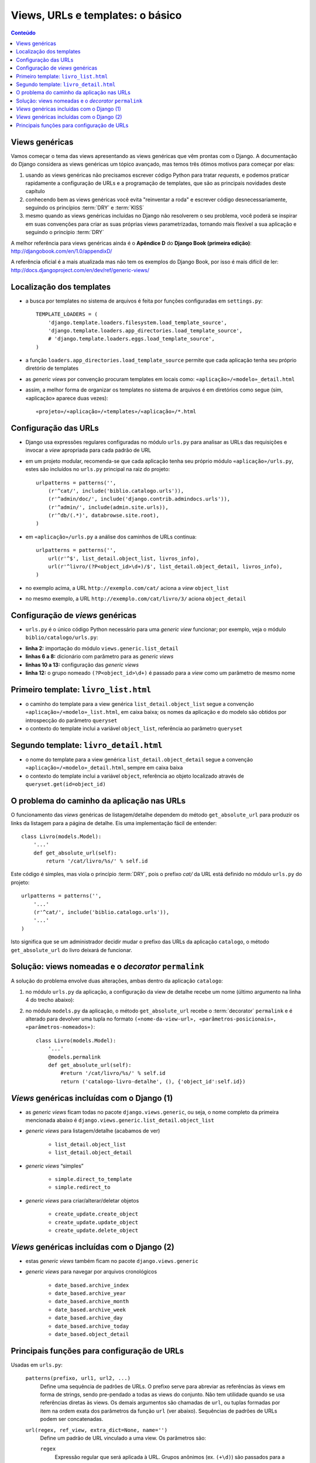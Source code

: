 ===========================================
Views, URLs e templates: o básico
===========================================

.. contents:: Conteúdo


--------------------------------------
Views genéricas
--------------------------------------

Vamos começar o tema das views apresentando as views genéricas que vêm prontas com o Django. A documentação do Django considera as views genéricas um tópico avançado, mas temos três ótimos motivos para começar por elas:

1. usando as views genéricas não precisamos escrever código Python para tratar *requests*, e podemos praticar rapidamente a configuração de URLs e a programação de templates, que são as principais novidades deste capítulo

2. conhecendo bem as views genéricas você evita "reinventar a roda" e escrever código desnecessariamente, seguindo os princípios :term:`DRY` e :term:`KISS`

3. mesmo quando as views genéricas incluídas no Django não resolverem o seu problema, você poderá se inspirar em suas convenções para criar as suas próprias views parametrizadas, tornando mais flexível a sua aplicação e seguindo o princípio :term:`DRY`

A melhor referência para views genéricas ainda é o **Apêndice D** do **Django Book (primeira edição)**: http://djangobook.com/en/1.0/appendixD/

A referência oficial é a mais atualizada mas não tem os exemplos do Django Book, por isso é mais difícil de ler: http://docs.djangoproject.com/en/dev/ref/generic-views/

----------------------------------
Localização dos templates
----------------------------------

.. image:: _static/templates-dir.*
   :align: right

- a busca por templates no sistema de arquivos é feita por funções configuradas em ``settings.py``::

    TEMPLATE_LOADERS = (
        'django.template.loaders.filesystem.load_template_source',
        'django.template.loaders.app_directories.load_template_source',
        # 'django.template.loaders.eggs.load_template_source',
    )
    
- a função ``loaders.app_directories.load_template_source`` permite que cada aplicação tenha seu próprio diretório de templates

- as *generic views* por convenção procuram templates em locais como: ``«aplicação»/«modelo»_detail.html``

- assim, a melhor forma de organizar os templates no sistema de arquivos é em diretórios como segue (sim, «aplicação» aparece duas vezes)::

    «projeto»/«aplicação»/«templates»/«aplicação»/*.html 

-----------------------------------
Configuração das URLs
-----------------------------------

- Django usa expressões regulares configuradas no módulo ``urls.py`` para analisar as URLs das requisições e invocar a *view* apropriada para cada padrão de URL

- em um projeto modular, recomenda-se que cada aplicação tenha seu próprio módulo ``«aplicação»/urls.py``, estes são incluídos no ``urls.py`` principal na raiz do projeto::

    urlpatterns = patterns('',
        (r'^cat/', include('biblio.catalogo.urls')),
        (r'^admin/doc/', include('django.contrib.admindocs.urls')),
        (r'^admin/', include(admin.site.urls)),
        (r'^db/(.*)', databrowse.site.root),
    )

- em ``«aplicação»/urls.py`` a análise dos caminhos de URLs continua::

    urlpatterns = patterns('',
        url(r'^$', list_detail.object_list, livros_info),
        url(r'^livro/(?P<object_id>\d+)/$', list_detail.object_detail, livros_info),
    )

- no exemplo acima, a URL ``http://exemplo.com/cat/`` aciona a *view* ``object_list``

- no mesmo exemplo, a URL ``http://exemplo.com/cat/livro/3/`` aciona ``object_detail`` 

-------------------------------------------
Configuração de *views* genéricas
-------------------------------------------

- ``urls.py`` é o único código Python necessário para uma *generic view* funcionar; por exemplo, veja o módulo ``biblio/catalogo/urls.py``:

.. code-block:: python
    :linenos:

    from django.conf.urls.defaults import *
    from django.views.generic import list_detail
    
    from biblio.catalogo.models import Livro
    
    livros_info = {
        'queryset' : Livro.objects.all(),
    }
    
    urlpatterns = patterns('',
        url(r'^$', list_detail.object_list, livros_info),
        url(r'^livro/(?P<object_id>\d+)/$', list_detail.object_detail, livros_info),
    )
    
- **linha 2:** importação do módulo ``views.generic.list_detail``

- **linhas 6 a 8:** dicionário com parâmetro para as *generic views*

- **linhas 10 a 13:** configuração das *generic views*

- **linha 12:** o grupo nomeado ``(?P<object_id>\d+)`` é passado para a *view* como um parâmetro de mesmo nome

.. _primeiro-template:

----------------------------------------
Primeiro template: ``livro_list.html``
----------------------------------------

- o caminho do template para a view genérica ``list_detail.object_list`` segue a convenção ``«aplicação»/«modelo»_list.html``, em caixa baixa; os nomes da aplicação e do modelo são obtidos por introspecção do parâmetro ``queryset``

- o contexto do template inclui a variável ``object_list``, referência ao parâmetro ``queryset``

.. code-block:: html
    :linenos:

    <h1>Livros</h1>

    <table border="1">
      <tr><th>ISBN</th><th>Título</th></tr>
      {% for livro in object_list %}
        <tr>
          <td>{{ livro.isbn }}</td>
          <td>
            <a href="{{ livro.get_absolute_url }}">{{ livro.titulo }}</a>
          </td>
        </tr>
      {% endfor %}
    </table>

----------------------------------------
Segundo template: ``livro_detail.html``
----------------------------------------

- o nome do template para a view genérica ``list_detail.object_detail`` segue a convenção ``«aplicação»/«modelo»_detail.html``, sempre em caixa baixa

- o contexto do template inclui a variável ``object``, referência ao objeto localizado através de ``queryset.get(id=object_id)``

.. code-block:: html
    :linenos:

    <h1>Ficha catalográfica</h1>
    
    <dl>
        <dt>Título</dt>
            <dd>{{ object.titulo }}</dd>
        <dt>ISBN</dt>
            <dd>{{ object.isbn }}</dd>
    </dl>
    
    
---------------------------------------------
O problema do caminho da aplicação nas URLs
---------------------------------------------

O funcionamento das *views* genéricas de listagem/detalhe dependem do método ``get_absolute_url`` para produzir os links da listagem para a página de detalhe. Eis uma implementação fácil de entender::

    class Livro(models.Model):
        '...'   
        def get_absolute_url(self):
            return '/cat/livro/%s/' % self.id

Este código é simples, mas viola o princípio :term:`DRY`, pois o prefixo `cat/` da URL está definido no módulo ``urls.py`` do projeto::

    urlpatterns = patterns('',
        '...'
        (r'^cat/', include('biblio.catalogo.urls')),
        '...'    
    )


Isto significa que se um administrador decidir mudar o prefixo das URLs da aplicação ``catalogo``, o método ``get_absolute_url`` do livro deixará de funcionar. 


-----------------------------------------------------
Solução: views nomeadas e o *decorator* ``permalink``
-----------------------------------------------------

A solução do problema envolve duas alterações, ambas dentro da aplicação ``catalogo``:

1. no módulo ``urls.py`` da aplicação, a configuração da view de detalhe recebe um nome (último argumento na linha 4 do trecho abaixo):

.. code-block:: python
    :linenos:
    
    urlpatterns = patterns('',
        url(r'^$', list_detail.object_list, livros_info), 
        url(r'^livro/(?P<object_id>\d+)/$', list_detail.object_detail, 
            livros_info, 'catalogo-livro-detalhe'),
    )

2. no módulo ``models.py`` da aplicação, o método ``get_absolute_url`` recebe o :term:`decorator` ``permalink`` e é alterado para devolver uma tupla no formato ``(«nome-da-view-url», «parâmetros-posicionais», «parâmetros-nomeados»)``::

    class Livro(models.Model):
        '...'   
        @models.permalink
        def get_absolute_url(self):
            #return '/cat/livro/%s/' % self.id
            return ('catalogo-livro-detalhe', (), {'object_id':self.id})

------------------------------------------------
*Views* genéricas incluídas com o Django (1)
------------------------------------------------

- as *generic views* ficam todas no pacote ``django.views.generic``, ou seja, o nome completo da primeira mencionada abaixo é ``django.views.generic.list_detail.object_list``

- *generic views* para listagem/detalhe (acabamos de ver)

    - ``list_detail.object_list``

    - ``list_detail.object_detail``
    
- *generic views* “simples”

    - ``simple.direct_to_template``
    
    - ``simple.redirect_to``
    
- *generic views* para criar/alterar/deletar objetos

    - ``create_update.create_object``
    
    - ``create_update.update_object``
    
    - ``create_update.delete_object``

------------------------------------------------
*Views* genéricas incluídas com o Django (2)
------------------------------------------------

- estas *generic views* também ficam no pacote ``django.views.generic``

- *generic views* para navegar por arquivos cronológicos
    
    - ``date_based.archive_index``

    - ``date_based.archive_year``

    - ``date_based.archive_month``

    - ``date_based.archive_week``

    - ``date_based.archive_day``

    - ``date_based.archive_today``

    - ``date_based.object_detail``

----------------------------------------------
Principais funções para configuração de URLs
----------------------------------------------

Usadas em ``urls.py``:

    ``patterns(prefixo, url1, url2, ...)``
        Define uma sequência de padrões de URLs. O prefixo serve para abreviar as referências às views em forma de strings, sendo pre-pendado a todas as views do conjunto. Não tem utilidade quando se usa referências diretas às views.
        Os demais argumentos são chamadas de ``url``, ou tuplas formadas por item na ordem exata dos parâmetros da função ``url`` (ver abaixo).
        Sequências de padrões de URLs podem ser concatenadas.
    
    ``url(regex, ref_view, extra_dict=None, name='')``
        Define um padrão de URL vinculado a uma view. Os parâmetros são:
        
        ``regex``
            Expressão regular que será aplicada à URL. Grupos anônimos (ex. ``(+\d)``) são passados para a view como parâmetros posicionais, em ordem. Grupos nomeados (ex. ``(?P<object_id>\d+)``) são passados como parâmetros nomeados. A melhor prática é usar sempre grupos nomeados para reduzir o acoplamento da configuração com a definição da view.
            
        ``ref_view``
            Referência a uma view. Pode ser uma string ou uma referência real à função da view. No segundo caso, é preciso importar a função no topo do módulo ``urls.py``.
            
        ``extra_dict``
            Dicionário com valores adicionais a serem passados à view. Opcional.
            
        ``name``
            Nome da view, para referência reversa.
  